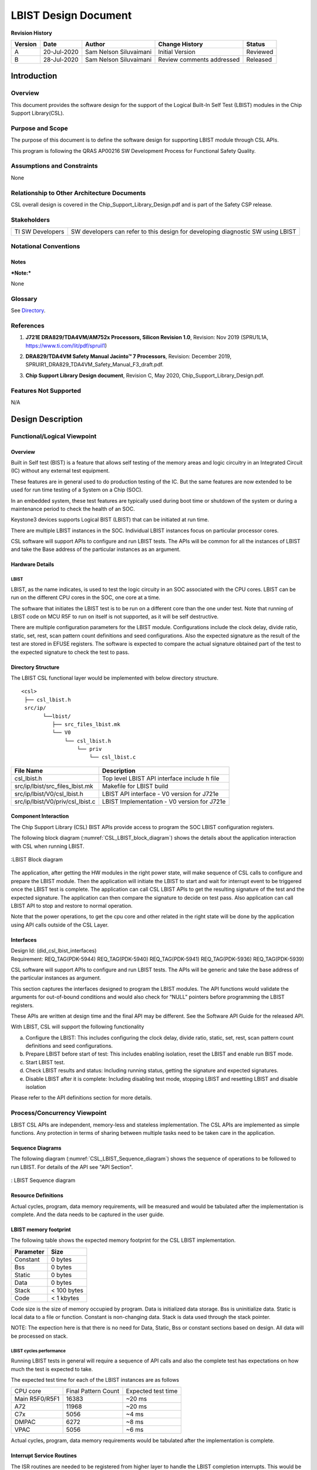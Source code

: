 ###############################################
LBIST Design Document
###############################################

.. raw:: latex

    \newpage

**Revision History**

=============== ============ ============= ================================ =========
Version         Date         Author        Change History                   Status
=============== ============ ============= ================================ =========
A               20-Jul-2020  Sam Nelson    Initial Version                  Reviewed
                             Siluvaimani
--------------- ------------ ------------- -------------------------------- ---------
B               28-Jul-2020  Sam Nelson    Review comments addressed        Released
                             Siluvaimani
=============== ============ ============= ================================ =========

.. raw:: latex

    \newpage


************
Introduction
************

Overview
=========
This document provides the software design for the support of the Logical Built-In Self Test (LBIST) modules in the Chip Support Library(CSL).

Purpose and Scope
=================
The purpose of this document is to define the software design for supporting LBIST module through CSL APIs.

This program is following the QRAS AP00216 SW Development Process for Functional Safety Quality.

Assumptions and Constraints
===========================
None

Relationship to Other Architecture Documents
============================================

CSL overall design is covered in the Chip_Support_Library_Design.pdf and is part of the Safety CSP release.

Stakeholders
===================

+----------------------+-----------------------------------------------------------------------------------+
| TI SW Developers     | SW developers can refer to this design for developing diagnostic SW using LBIST   |
+----------------------+-----------------------------------------------------------------------------------+

Notational Conventions
======================

Notes
-----

***Note:***

None

Glossary
========

See `Directory`_.

References
==========

.. _[1]:

1. **J721E DRA829/TDA4VM/AM752x Processors, Silicon Revision 1.0**, Revision: Nov 2019 (SPRU1L1A, https://www.ti.com/lit/pdf/spruil1)

.. _[2]:

2. **DRA829/TDA4VM Safety Manual Jacinto™ 7 Processors**, Revision: December 2019, SPRUIR1_DRA829_TDA4VM_Safety_Manual_F3_draft.pdf.

.. _[3]:

3. **Chip Support Library Design document**, Revision C, May 2020, Chip_Support_Library_Design.pdf.


Features Not Supported
======================
N/A

******************
Design Description
******************

Functional/Logical Viewpoint
============================

Overview
---------

Built in Self test (BIST) is a feature that allows self testing of the memory areas and logic circuitry in an Integrated Circuit (IC) without any external test equipment.

These features are in general used to do production testing of the IC. But the same features are now extended to be used for run time testing of a System on a Chip (SOC).

In an embedded system, these test features are typically used during boot time or shutdown of the system or during a maintenance period to check the health of an SOC.

Keystone3 devices supports Logical BIST (LBIST) that can be initiated at run time.

There are multiple LBIST instances in the SOC. Individual LBIST instances focus on particular processor cores.

CSL software will support APIs to configure and run LBIST tests. The APIs will be common for all the instances of LBIST and take the Base address of the particular instances as an argument.

Hardware Details
----------------

LBIST
~~~~~~
LBIST, as the name indicates, is used to test the logic circuity in an SOC associated with the CPU cores.  LBIST can be run on the different CPU cores in the SOC, one core at a time.

The software that initiates the LBIST test is to be run on a different core than the one under test. Note that running of LBIST code on MCU R5F to run on itself is not supported, as it will be self destructive.

There are multiple configuration parameters for the LBIST module. Configurations include the clock delay, divide ratio, static, set, rest, scan pattern count definitions and seed configurations. Also the expected signature as the result of the test are stored in EFUSE registers. The software is expected to compare the actual signature obtained part of the test to the expected signature to check the test to pass.

Directory Structure
-------------------

The LBIST CSL functional layer would be implemented with below directory structure.

::

    <csl>
     ├── csl_lbist.h
     src/ip/
           └──lbist/
              ├── src_files_lbist.mk
              └── V0
                  └── csl_lbist.h
                      └── priv
                          └── csl_lbist.c

..


+-------------------------------------------------+-----------------------------------------------------+
| **File Name**                                   | **Description**                                     |
+=================================================+=====================================================+
|csl_lbist.h                                      | Top level LBIST API interface include h file        |
+-------------------------------------------------+-----------------------------------------------------+
|src/ip/lbist/src_files_lbist.mk                  | Makefile for LBIST build                            |
+-------------------------------------------------+-----------------------------------------------------+
|src/ip/lbist/V0/csl_lbist.h                      | LBIST API interface - V0 version for J721e          |
+-------------------------------------------------+-----------------------------------------------------+
|src/ip/lbist/V0/priv/csl_lbist.c                 | LBIST Implementation - V0 version for J721e         |
+-------------------------------------------------+-----------------------------------------------------+

Component Interaction
---------------------

The Chip Support Library (CSL) BIST APIs provide access to program the SOC LBIST configuration registers.

The following block diagram (:numref:`CSL_LBIST_block_diagram`) shows the details about the application interaction with CSL when running LBIST.

.. _CSL_LBIST_block_diagram:
.. figure:: bist_design_diagrams/CSL_LBIST_block_diagram.png
   :width: 80%
   :align: center

   :LBIST Block diagram

The application, after getting the HW modules in the right power state, will make sequence of CSL calls to configure and prepare the LBIST module. Then the application will initiate the LBIST to start and wait for interrupt event to be triggered once the LBIST test is complete.
The application can call CSL LBIST APIs to get the resulting signature of the test and the expected signature. The application can then compare the signature to decide on test pass.  Also application can call LBIST API to stop and restore to normal operation.


Note that the power operations, to get the cpu core and other related in the right state will be done by the application using API calls outside of the CSL Layer.

..

Interfaces
----------

| Design Id: (did_csl_lbist_interfaces)
| Requirement: REQ_TAG(PDK-5944) REQ_TAG(PDK-5940) REQ_TAG(PDK-5941) REQ_TAG(PDK-5936) REQ_TAG(PDK-5939)

CSL software will support APIs to configure and run LBIST tests. The APIs will be generic and take the base address of the particular instances as argument.

This section captures the interfaces designed to program the LBIST modules. The API functions would validate the arguments for out-of-bound conditions and would also check for “NULL” pointers before programming the LBIST registers.

These APIs are written at design time and the final API may be different. See the Software API Guide for the released API.

With LBIST, CSL will support the following functionality

a) Configure the LBIST: This includes configuring the clock delay, divide ratio, static, set, rest, scan pattern count definitions and seed configurations.

b) Prepare LBIST before start of test: This includes enabling isolation, reset the LBIST and enable run BIST mode.

c) Start LBIST test.

d) Check LBIST results and status: Including running status, getting the signature and expected signatures.

e) Disable LBIST after it is complete: Including disabling test mode, stopping LBIST and resetting LBIST and disable isolation

Please refer to the API definitions section for more details.

Process/Concurrency Viewpoint
=============================

LBIST CSL APIs are independent, memory-less and stateless implementation. The CSL APIs are implemented as simple functions.
Any protection in terms of sharing between multiple tasks need to be taken care in the application.

Sequence Diagrams
-----------------

The following diagram (:numref:`CSL_LBIST_Sequence_diagram`) shows the sequence of operations to be followed to run LBIST.
For details of the API see "API Section".

.. _CSL_LBIST_Sequence_diagram:
.. figure::  bist_design_diagrams/CSL_LBIST_Sequence_diagram.png
   :width: 70%
   :align: center

   : LBIST Sequence diagram

   
Resource Definitions
--------------------

Actual cycles, program, data memory requirements, will be measured and would be tabulated after the implementation is complete. And the data needs to be captured in the user guide.

LBIST memory footprint
-----------------------

The following table shows the expected memory footprint for the CSL LBIST implementation.

=============== ======================
Parameter       Size
=============== ======================
Constant        0 bytes
--------------- ----------------------
Bss             0 bytes
--------------- ----------------------
Static          0 bytes
--------------- ----------------------
Data            0 bytes
--------------- ----------------------
Stack           < 100 bytes
--------------- ----------------------
Code            < 1 kbytes
=============== ======================

Code size is the size of memory occupied by program. Data is initialized data storage. Bss is uninitialize data. Static is local data to a file or function.
Constant is non-changing data. Stack is data used through the stack pointer.

NOTE: The expection here is that there is no need for Data, Static, Bss or constant sections based on design. All data will be processed on stack.


LBIST cycles performance
~~~~~~~~~~~~~~~~~~~~~~~~~

Running LBIST tests in general will require a sequence of API calls and also the complete test has expectations on how much the test is expected to take.

The expected test time  for each of the LBIST instances are as follows 

+-------------------+---------------------+--------------------+
| CPU core          | Final Pattern Count | Expected test time |
+-------------------+---------------------+--------------------+
| Main R5F0/R5F1    | 16383               | ~20 ms             |
+-------------------+---------------------+--------------------+
| A72               | 11968               | ~20 ms             |
+-------------------+---------------------+--------------------+
| C7x               | 5056                | ~4 ms              |
+-------------------+---------------------+--------------------+
| DMPAC             | 6272                | ~8 ms              +
+-------------------+---------------------+--------------------+
| VPAC              | 5056                | ~6 ms              |
+-------------------+---------------------+--------------------+

Actual cycles, program, data memory requirements would be tabulated after the implementation is complete.

..

Interrupt Service Routines
--------------------------

The ISR routines are needed to be registered from higher layer to handle the LBIST completion interrupts. This would be demonstrated as part of the LBIST test code.

Error Handling
--------------
The CSL APIs check for NULL pointers and out of range arguments and return CSL_EBADARGS error code on these cases.

Each function will document expectations of the returned error ocde.

Context Viewpoint
=================

The LBIST tests are run to make sure the hardware logic or memory is working correctly. This is normally done right at the time before boot up or periodically during down time.

Use Case ID 1
-------------

+------------------------+-----------------------------------------------+
| Use Case ID            | UC-1                                          |
+========================+===============================================+
| Use Case               | Running SW initiated LBIST                    |
+------------------------+-----------------------------------------------+
| Description            | To run diagnostics on a CPU core to make sure |
|                        | the logic circuitry is running without any    |
|                        | issues                                        |
+------------------------+-----------------------------------------------+
| Actor(s)               |  - Application Software initiating LBIST      |
|                        |  - CPU core on which LBIST is run             |
|                        |  - LBIST instance associated with the core    |
+------------------------+-----------------------------------------------+
| Trigger                | Application software initiating LBIST test    |
+------------------------+-----------------------------------------------+
| Primary Scenario       | Application initiating LBIST                  |
+------------------------+-----------------------------------------------+
| Alternative Scenario   |    N/A                                        |
+------------------------+-----------------------------------------------+
| Exceptional Scenario   |    N/A                                        |
+------------------------+-----------------------------------------------+
| Pre-Conditions         | The CPU cores are in pre-requisite condition  |
|                        | where Local Power is set in SWRstDisable      |
|                        | state with the associated Power Domain enabled|
+------------------------+-----------------------------------------------+
| Post-Conditions        | Restore CPU for normal operation              |
+------------------------+-----------------------------------------------+
| Assumptions            |  N/A                                          |
+------------------------+-----------------------------------------------+

************************************
Decision Analysis & Resolution (DAR)
************************************

Given the general design of stateless APIs, the CSL for LBIST will follow the general architecture of CSL APIs. No specific design alternatives considered for BIST.

*****
Risks
*****

* None


***************
API Definitions
***************

Interfaces
==========

LBIST Interfaces
-----------------

The interfaces for LBIST are defined as below.

Please refer to LBIST API doxygen details for API documentation:

`LBIST API doxygen <../../API-docs/csl/group___c_s_l___lbist.html>`_ that describes the details on the LBIST interface API.

Macros and Data Structures
~~~~~~~~~~~~~~~~~~~~~~~~~~~

The following Macros and Data structures are defined.

.. tiapistruct:: CSL_LBIST_config

LBIST Configuration APIs
~~~~~~~~~~~~~~~~~~~~~~~~~

| Design Id: (did_csl_lbist_configuration)
| Requirement: REQ_TAG(PDK-5944)

The following LBIST configuration API is supported.

.. tiapifunc:: CSL_LBIST_programConfig


LBIST Preparation APIs
~~~~~~~~~~~~~~~~~~~~~~~~~

| Design Id: (did_csl_lbist_preparation)
| Requirement: REQ_TAG(PDK-5936)

The following LBIST preparation APIs are supported.

.. tiapifunc:: CSL_LBIST_enableIsolation

.. tiapifunc:: CSL_LBIST_reset

.. tiapifunc:: CSL_LBIST_enableRunBISTMode

LBIST Start/Stop API
~~~~~~~~~~~~~~~~~~~~~

| Design Id: (did_csl_lbist_control)
| Requirement: REQ_TAG(PDK-5939)

The following LBIST API are supported to start or stop the LBIST test.

.. tiapifunc:: CSL_LBIST_start

.. tiapifunc:: CSL_LBIST_stop

LBIST Check result APIs
~~~~~~~~~~~~~~~~~~~~~~~~

| Design Id: (did_csl_lbist_check_result)
| Requirement: REQ_TAG(PDK-5940)

The following APIs are supported to check the status and results for the LBIST test.

.. tiapifunc:: CSL_LBIST_isRunning

.. tiapifunc:: CSL_LBIST_isDone

.. tiapifunc:: CSL_LBIST_getMISR

.. tiapifunc:: CSL_LBIST_getExpectedMISR

LBIST restore APIs
~~~~~~~~~~~~~~~~~~~

| Design Id: (did_csl_lbist_restore)
| Requirement: REQ_TAG(PDK-5941)

The following LBIST APIs are supported to restore after LBIST test.

.. tiapifunc:: CSL_LBIST_disableIsolation

.. tiapifunc:: CSL_LBIST_clearRunBISTMode

..

***************
Test Plan
***************


LBIST test
============

Functional test
-----------------

There are multiple LBIST instances in the SOC. All instances of LBIST need to be covered by testing except the MCU core where the test code is running. See details of the instances that will be tested in the SOC specific section below.


Note the test configuration for each instance include:

* Base address of LBIST instance
* Base address of signature register
* Interrupt number for the particular LBIST instance
* LBIST configuration including: See CSL_LBIST_config_t for details.

(Also you would need the following to power up the appropriate core and associated modules

* Primary processor id.
* Secondary processor id if needed.
* TISCI device id of primary core.
* TISCI device id of secondary core if needed.
* Other associated devices that need to be powered up, if needed for a particular LBIST instance.

)
 
The following sequence will be used to run the tests on each of the instances.

#. Register interrupt handler to handle interrupt associated with the LBIST.
#. Get the cores to the right state.
#. Configure LBIST.
#. Prepare for test.
#. Start LBIST.
#. Wait for LBIST completion interrupt.
#. In ISR, check LBIST Done and stop.
#. If interrupt does not occur within timeout declare error.
#. Check calculated Signature ( MISR).
#. Get expected Signature (Expected MISR).
#. Pass if Signature match with expected Signature. Fail if timed out or if signature mismatch occurs.

J721E specific details
-----------------------

Specific to the J721E there are 6 LBIST instances corresponding to the different CPU cores.
(Note the MCU R5F cores are excluded here, as running on self core will be destructive)

Here are the corresponding base address defines, which are part of the main or wakeup control MMR:

Main R5F0: CSL_CTRL_MMR0_CFG0_BASE->MCU0_LBIST_CTRL

Main R5F1: CSL_CTRL_MMR0_CFG0_BASE->MCU1_LBIST_CTRL

C7X core: CSL_CTRL_MMR0_CFG0_BASE->DSP0_LBIST_CTRL

VPAC: CSL_CTRL_MMR0_CFG0_BASE->VPAC_LBIST_CTRL

DMPAC: CSL_CTRL_MMR0_CFG0_BASE->DMPAC_LBIST_CTRL

A72: CSL_CTRL_MMR0_CFG0_BASE->MPU0_LBIST_CTRL

The corresponding LBIST completion interrupt events are as follows

Main R5F0: CSLR_MCU_R5FSS0_CORE0_INTR_GLUELOGIC_MAIN_PULSAR0_LBIST_GLUE_DFT_LBIST_BIST_DONE_0

Main R5F1: CSLR_MCU_R5FSS0_CORE0_INTR_GLUELOGIC_MAIN_PULSAR1_LBIST_GLUE_DFT_LBIST_BIST_DONE_0

C7x core: CSLR_MCU_R5FSS0_CORE0_INTR_COMPUTE_CLUSTER0_C7X_4_DFT_LBIST_DFT_LBIST_BIST_DONE_0

VPAC: CSLR_MCU_R5FSS0_CORE0_INTR_GLUELOGIC_VPAC_LBIST_GLUE_DFT_LBIST_BIST_DONE_0

DMPAC: CSLR_MCU_R5FSS0_CORE0_INTR_GLUELOGIC_DMPAC_LBIST_GLUE_DFT_LBIST_BIST_DONE_0

A72: CSLR_MCU_R5FSS0_CORE0_INTR_COMPUTE_CLUSTER0_ARM0_DFT_LBIST_DFT_LBIST_BIST_DONE_0


***************
Directory
***************

Index
======

Index is not currently generated.

Glossary
===========

+---------------+-------------------------------------------------------------+
| **Term**      | **Definition**                                              |
+===============+=============================================================+
| SOC           | System-on-Chip, an integrated circuit that incorporates many|
|               | components into a single chip.                              |
+---------------+-------------------------------------------------------------+
| LBIST         | Logical Built-In Self Test                                  |
+---------------+-------------------------------------------------------------+
| ROM           | Read Only Memory                                            |
+---------------+-------------------------------------------------------------+
| CSL           | Chip Support Library                                        |
+---------------+-------------------------------------------------------------+
| MMR           | Memory Mapped register                                      |
+---------------+-------------------------------------------------------------+
| PRPG          | Pseudo Random Pattern Generator                             |
+---------------+-------------------------------------------------------------+
| MISR          | Multiple Input Signature Register                           |
+---------------+-------------------------------------------------------------+

.. raw:: latex

    \newpage

**Template Revision**

+---------------+----------------------+-----------------+--------------------------------------------------------------------------------------------------------------------------+
| **Version**   | **Date**             | **Author**      | **Description**                                                                                                          |
+===============+======================+=================+==========================================================================================================================+
| 0.01          | November 2017        | Jon Nafziger    | Initial version                                                                                                          |
+---------------+----------------------+-----------------+--------------------------------------------------------------------------------------------------------------------------+
| 0.02          | July 12, 2018        | Krishna Allam   | Updates to synchronize this SDD template with the methodology described in the Software Architecture document template   |
+---------------+----------------------+-----------------+--------------------------------------------------------------------------------------------------------------------------+
| 1.0           | September 19, 2018   | Frank Fruth     | Updates:                                                                                                                 |
|               |                      |                 |                                                                                                                          |
|               |                      |                 | -  Added a separate section/table for template revision (this table).                                                    |
|               |                      |                 |                                                                                                                          |
|               |                      |                 | -  Cleared revision history at start of document to be reserved for document revision                                    |
|               |                      |                 |                                                                                                                          |
|               |                      |                 | -  Minor cosmetic changes to title page, e.g., removed literature number reference;                                      |
+---------------+----------------------+-----------------+--------------------------------------------------------------------------------------------------------------------------+
| 1.0A          | November 19, 2018    | Sam Nelson      | Updates:                                                                                                                 |
|               |                      | Siluvaimani     |                                                                                                                          |
|               |                      |                 | -  Converted to RST format                                                                                               |
+---------------+----------------------+-----------------+--------------------------------------------------------------------------------------------------------------------------+
| 1.0B          | January 15, 2019     | Sam Nelson      | Updates:                                                                                                                 |
|               |                      | Siluvaimani     |                                                                                                                          |
|               |                      |                 | -  Some formatting changes and handling of references updated                                                            |
+---------------+----------------------+-----------------+--------------------------------------------------------------------------------------------------------------------------+
